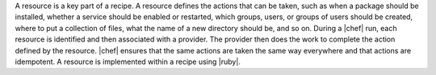 .. The contents of this file are included in multiple topics.
.. This file should not be changed in a way that hinders its ability to appear in multiple documentation sets.

A resource is a key part of a recipe. A resource defines the actions that can be taken, such as when a package should be installed, whether a service should be enabled or restarted, which groups, users, or groups of users should be created, where to put a collection of files, what the name of a new directory should be, and so on. During a |chef| run, each resource is identified and then associated with a provider. The provider then does the work to complete the action defined by the resource. |chef| ensures that the same actions are taken the same way everywhere and that actions are idempotent. A resource is implemented within a recipe using |ruby|.